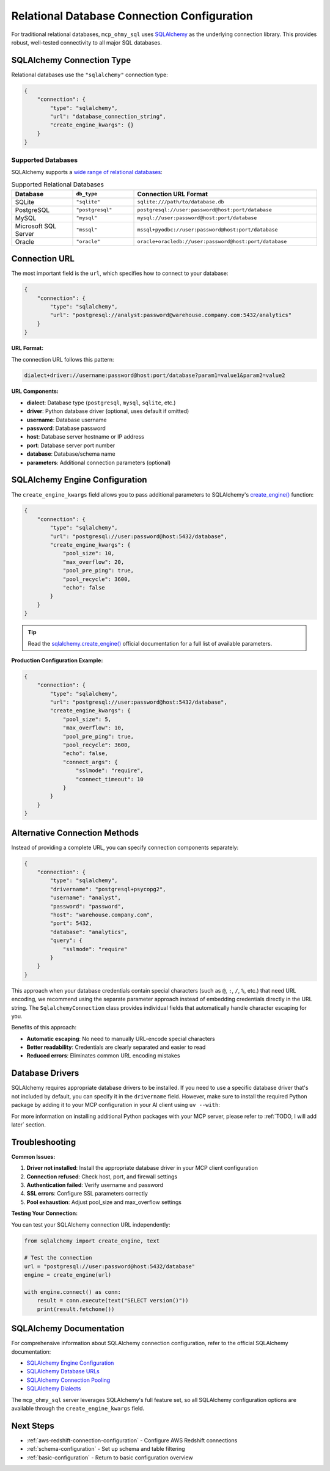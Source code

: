.. _relational-database-connection-configuration:

Relational Database Connection Configuration
==============================================================================
For traditional relational databases, ``mcp_ohmy_sql`` uses `SQLAlchemy <https://www.sqlalchemy.org/>`_ as the underlying connection library. This provides robust, well-tested connectivity to all major SQL databases.

.. seealso::

    :class:`~mcp_ohmy_sql.config.sqlalchemy.SqlalchemyConnection` - The configuration class source code for SqlAlchemy connection


SQLAlchemy Connection Type
------------------------------------------------------------------------------
Relational databases use the ``"sqlalchemy"`` connection type:

.. code-block:: json

    {
        "connection": {
            "type": "sqlalchemy",
            "url": "database_connection_string",
            "create_engine_kwargs": {}
        }
    }


Supported Databases
~~~~~~~~~~~~~~~~~~~~~~~~~~~~~~~~~~~~~~~~~~~~~~~~~~~~~~~~~~~~~~~~~~~~~~~~~~~~~~
SQLAlchemy supports a `wide range of relational databases <https://docs.sqlalchemy.org/en/20/core/engines.html#backend-specific-urls>`_:

.. list-table:: Supported Relational Databases
   :header-rows: 1
   :widths: 20 20 60

   * - Database
     - ``db_type``
     - Connection URL Format
   * - SQLite
     - ``"sqlite"``
     - ``sqlite:///path/to/database.db``
   * - PostgreSQL
     - ``"postgresql"``
     - ``postgresql://user:password@host:port/database``
   * - MySQL
     - ``"mysql"``
     - ``mysql://user:password@host:port/database``
   * - Microsoft SQL Server
     - ``"mssql"``
     - ``mssql+pyodbc://user:password@host:port/database``
   * - Oracle
     - ``"oracle"``
     - ``oracle+oracledb://user:password@host:port/database``


Connection URL
------------------------------------------------------------------------------
The most important field is the ``url``, which specifies how to connect to your database:

.. code-block:: json

    {
        "connection": {
            "type": "sqlalchemy",
            "url": "postgresql://analyst:password@warehouse.company.com:5432/analytics"
        }
    }

**URL Format:**

The connection URL follows this pattern:

.. code-block::

    dialect+driver://username:password@host:port/database?param1=value1&param2=value2

**URL Components:**

- **dialect**: Database type (``postgresql``, ``mysql``, ``sqlite``, etc.)
- **driver**: Python database driver (optional, uses default if omitted)
- **username**: Database username
- **password**: Database password  
- **host**: Database server hostname or IP address
- **port**: Database server port number
- **database**: Database/schema name
- **parameters**: Additional connection parameters (optional)


SQLAlchemy Engine Configuration
------------------------------------------------------------------------------
The ``create_engine_kwargs`` field allows you to pass additional parameters to SQLAlchemy's `create_engine() <https://docs.sqlalchemy.org/en/20/core/engines.html>`_ function:

.. code-block:: json

    {
        "connection": {
            "type": "sqlalchemy",
            "url": "postgresql://user:password@host:5432/database",
            "create_engine_kwargs": {
                "pool_size": 10,
                "max_overflow": 20,
                "pool_pre_ping": true,
                "pool_recycle": 3600,
                "echo": false
            }
        }
    }

.. tip::

    Read the `sqlalchemy.create_engine() <https://docs.sqlalchemy.org/en/20/core/engines.html#sqlalchemy.create_engine>`_ official documentation for a full list of available parameters.

**Production Configuration Example:**

.. code-block:: json

    {
        "connection": {
            "type": "sqlalchemy",
            "url": "postgresql://user:password@host:5432/database", 
            "create_engine_kwargs": {
                "pool_size": 5,
                "max_overflow": 10,
                "pool_pre_ping": true,
                "pool_recycle": 3600,
                "echo": false,
                "connect_args": {
                    "sslmode": "require",
                    "connect_timeout": 10
                }
            }
        }
    }


Alternative Connection Methods
------------------------------------------------------------------------------
Instead of providing a complete URL, you can specify connection components separately:

.. code-block:: json

    {
        "connection": {
            "type": "sqlalchemy",
            "drivername": "postgresql+psycopg2",
            "username": "analyst",
            "password": "password",
            "host": "warehouse.company.com", 
            "port": 5432,
            "database": "analytics",
            "query": {
                "sslmode": "require"
            }
        }
    }

This approach when your database credentials contain special characters (such as ``@``, ``:``, ``/``, ``%``, etc.) that need URL encoding, we recommend using the separate parameter approach instead of embedding credentials directly in the URL string. The ``SqlalchemyConnection`` class provides individual fields that automatically handle character escaping for you.

Benefits of this approach:

- **Automatic escaping**: No need to manually URL-encode special characters
- **Better readability**: Credentials are clearly separated and easier to read
- **Reduced errors**: Eliminates common URL encoding mistakes


Database Drivers
------------------------------------------------------------------------------
SQLAlchemy requires appropriate database drivers to be installed. If you need to use a specific database driver that's not included by default, you can specify it in the ``drivername`` field. However, make sure to install the required Python package by adding it to your MCP configuration in your AI client using ``uv --with``:

For more information on installing additional Python packages with your MCP server, please refer to :ref:`TODO, I will add later` section.


Troubleshooting
------------------------------------------------------------------------------
**Common Issues:**

1. **Driver not installed**: Install the appropriate database driver in your MCP client configuration
2. **Connection refused**: Check host, port, and firewall settings
3. **Authentication failed**: Verify username and password
4. **SSL errors**: Configure SSL parameters correctly
5. **Pool exhaustion**: Adjust pool_size and max_overflow settings

**Testing Your Connection:**

You can test your SQLAlchemy connection URL independently:

.. code-block:: python

    from sqlalchemy import create_engine, text
    
    # Test the connection
    url = "postgresql://user:password@host:5432/database"
    engine = create_engine(url)
    
    with engine.connect() as conn:
        result = conn.execute(text("SELECT version()"))
        print(result.fetchone())


SQLAlchemy Documentation
------------------------------------------------------------------------------
For comprehensive information about SQLAlchemy connection configuration, refer to the official SQLAlchemy documentation:

- `SQLAlchemy Engine Configuration <https://docs.sqlalchemy.org/en/20/core/engines.html>`_
- `SQLAlchemy Database URLs <https://docs.sqlalchemy.org/en/20/core/engines.html#database-urls>`_
- `SQLAlchemy Connection Pooling <https://docs.sqlalchemy.org/en/20/core/pooling.html>`_
- `SQLAlchemy Dialects <https://docs.sqlalchemy.org/en/20/dialects/index.html>`_

The ``mcp_ohmy_sql`` server leverages SQLAlchemy's full feature set, so all SQLAlchemy configuration options are available through the ``create_engine_kwargs`` field.


Next Steps
------------------------------------------------------------------------------
- :ref:`aws-redshift-connection-configuration` - Configure AWS Redshift connections
- :ref:`schema-configuration` - Set up schema and table filtering
- :ref:`basic-configuration` - Return to basic configuration overview
